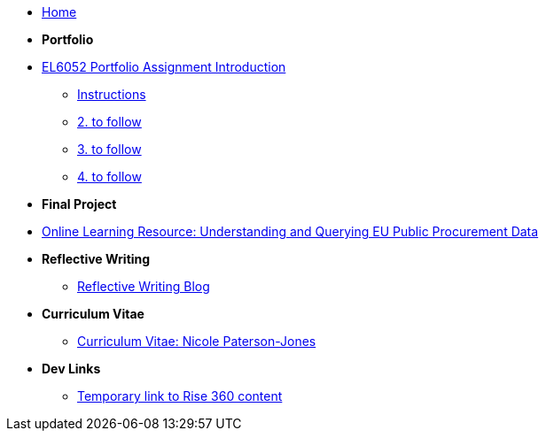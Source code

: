 * xref:home::index.adoc[Home]

* [.separated]#**Portfolio**#
* xref:port_index.adoc[EL6052 Portfolio Assignment Introduction]
** xref:art1_instr.adoc[Instructions]
** xref:art2_instr.adoc[2. to follow]
** xref:art3_instr.adoc[3. to follow]
** xref:art4_instr.adoc[4. to follow]

* [.separated]#**Final Project**#
* https://luxtechwriting.com/portfolio/_attachments/test/index.html[Online Learning Resource: Understanding and Querying EU Public Procurement Data]

* [.separated]#**Reflective Writing**#
** xref:blog_index.adoc[Reflective Writing Blog]

* [.separated]#**Curriculum Vitae**#
** xref:cv.adoc[Curriculum Vitae: Nicole Paterson-Jones]

* [.separated]#**Dev Links**#
** xref:portfolio::somethingelse.adoc[Temporary link to Rise 360 content]


//* Link[Documentation Projects]
//* Link [YouTube Channel]



